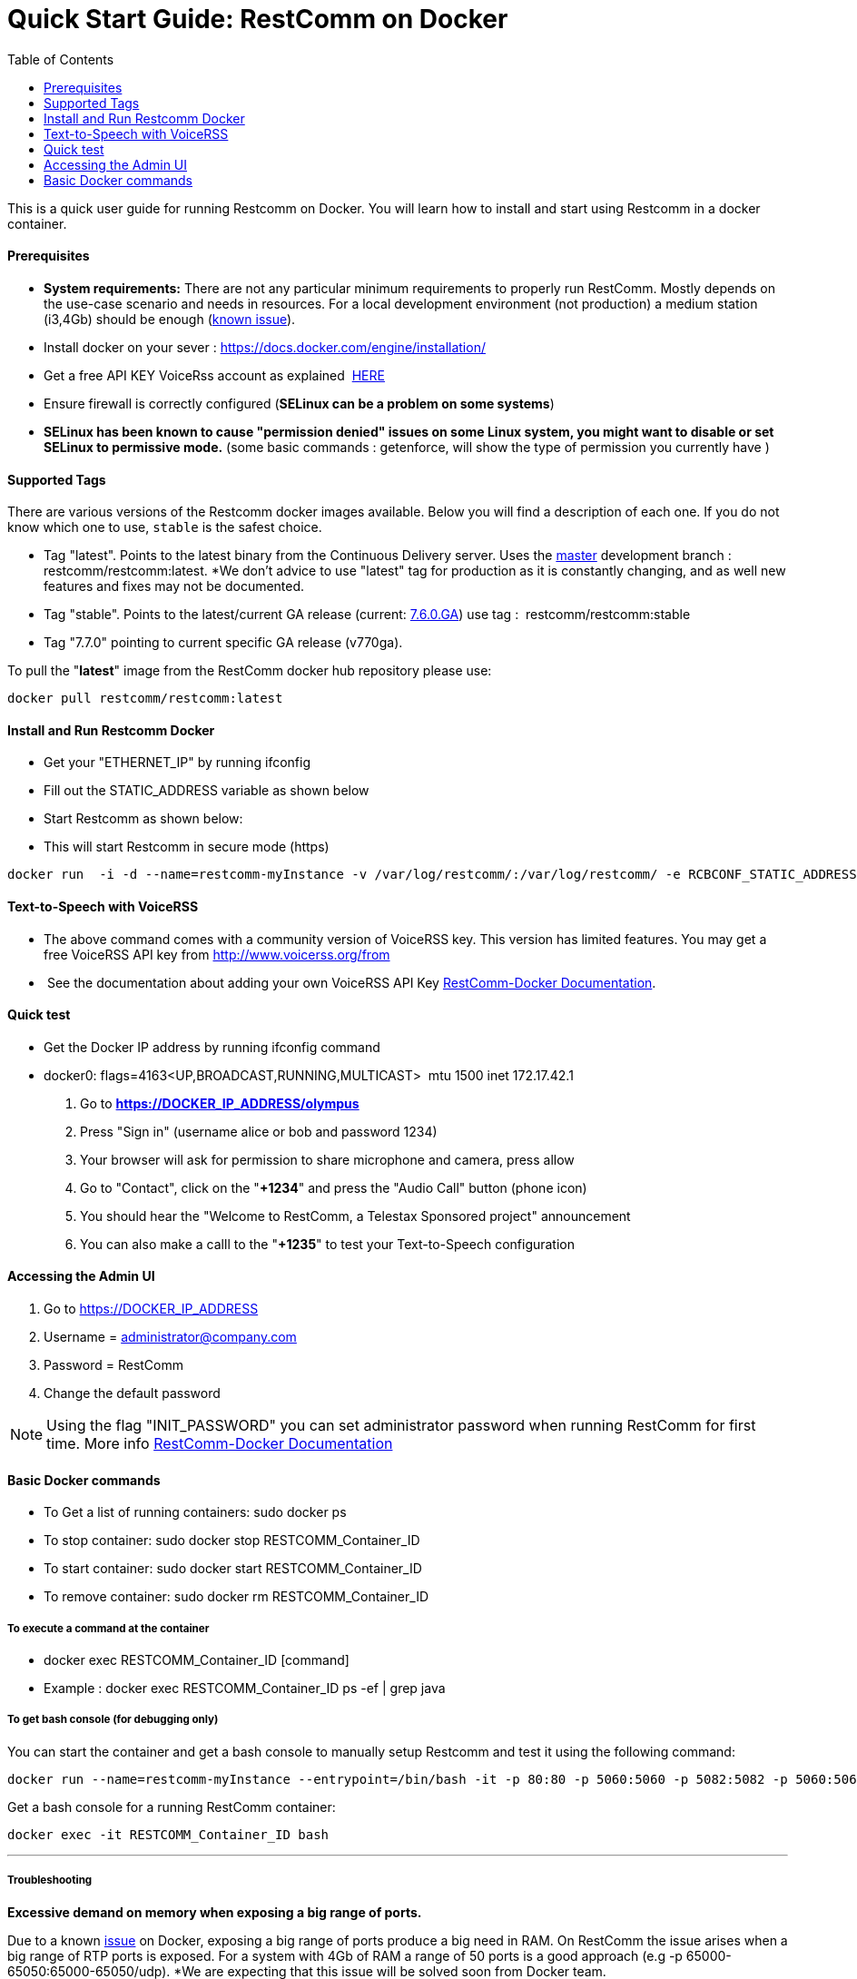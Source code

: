 = Quick Start Guide: RestComm on Docker
:toc:

This is a quick user guide for running Restcomm on Docker. You will learn how to install and start using Restcomm in a docker container.

[[prerequisites]]
Prerequisites
^^^^^^^^^^^^^^

*  *System requirements:* There are not any particular minimum requirements to properly run RestComm. Mostly depends on the use-case scenario and needs in resources. For a local development environment (not production) a medium station (i3,4Gb) should be enough (link:#memissue[known issue]).
* Install docker on your sever : https://docs.docker.com/engine/installation/
* Get a free API KEY VoiceRss account as explained  http://www.voicerss.org/[HERE]
* Ensure firewall is correctly configured (*SELinux can be a problem on some systems*)
* *SELinux has been known to cause "permission denied" issues on some Linux system, you might want to disable or set SELinux to permissive mode.* (some basic commands : getenforce, will show the type of permission you currently have )

[[supported-tags]]
Supported Tags
^^^^^^^^^^^^^^

There are various versions of the Restcomm docker images available. Below you will find a description of each one.
If you do not know which one to use, `stable` is the safest choice.

* Tag "latest". Points to the latest binary from the Continuous Delivery server. Uses the https://github.com/RestComm/Restcomm-Connect[master] development branch : restcomm/restcomm:latest. *We don't advice to use "latest" tag for production as it is constantly changing, and as well new features and fixes may not be documented.
* Tag "stable". Points to the latest/current GA release (current: https://github.com/RestComm/Restcomm-Connect/releases/tag/7.6.0.879/[7.6.0.GA]) use tag :  restcomm/restcomm:stable
* Tag "7.7.0" pointing to current specific GA release (v770ga).

To pull the "**latest**" image from the RestComm docker hub repository please use:

[source,lang:default,decode:true]
----
docker pull restcomm/restcomm:latest
----

[[install-and-run-restcomm-docker]]
Install and Run Restcomm Docker
^^^^^^^^^^^^^^^^^^^^^^^^^^^^^^^

* Get your "ETHERNET_IP" by running ifconfig
* Fill out the STATIC_ADDRESS variable as shown below
* Start Restcomm as shown below:
* This will start Restcomm in secure mode (https)

[source,lang:default,decode:true]
----
docker run  -i -d --name=restcomm-myInstance -v /var/log/restcomm/:/var/log/restcomm/ -e RCBCONF_STATIC_ADDRESS="YOUR_ETHERNET_IP" -e ENVCONFURL="https://raw.githubusercontent.com/RestComm/Restcomm-Docker/master/env_files/restcomm_env_locally.sh" -p 80:80 -p 443:443 -p 9990:9990 -p 5060:5060 -p 5061:5061 -p 5062:5062 -p 5063:5063 -p 5060:5060/udp -p 65000-65050:65000-65050/udp restcomm/restcomm:latest
----

[[text-to-speech-with-voicerss]]
Text-to-Speech with VoiceRSS
^^^^^^^^^^^^^^^^^^^^^^^^^^^^

* The above command comes with a community version of VoiceRSS key. This version has limited features. You may get a free VoiceRSS API key from http://www.voicerss.org/from
*  See the documentation about adding your own VoiceRSS API Key http://documentation.telestax.com/connect/configuration/docker/Restcomm%20-%20Docker%20Environment%20Variables.html[RestComm-Docker Documentation].

[[quick-test]]
Quick test
^^^^^^^^^^

* Get the Docker IP address by running ifconfig command
* docker0: flags=4163<UP,BROADCAST,RUNNING,MULTICAST>  mtu 1500 inet 172.17.42.1

1.  Go to *https://DOCKER_IP_ADDRESS/olympus*
2.  Press "Sign in" (username alice or bob and password 1234)
3.  Your browser will ask for permission to share microphone and camera, press allow
4.  Go to "Contact", click on the "**+1234**" and press the "Audio Call" button (phone icon)
5.  You should hear the "Welcome to RestComm, a Telestax Sponsored project" announcement
6.  You can also make a calll to the "**+1235**" to test your Text-to-Speech configuration

[[accessing-the-admin-ui]]
Accessing the Admin UI
^^^^^^^^^^^^^^^^^^^^^^

1.  Go to https://DOCKER_IP_ADDRESS
2.  Username = administrator@company.com
3.  Password = RestComm
4.  Change the default password

[NOTE]
Using the flag "INIT_PASSWORD" you can set administrator password when running RestComm for first time.
    More info http://documentation.telestax.com/connect/configuration/docker/Restcomm%20-%20Docker%20Environment%20Variables.html[RestComm-Docker Documentation]


[[basic-docker-commands]]
Basic Docker commands
^^^^^^^^^^^^^^^^^^^^^

* To Get a list of running containers: sudo docker ps
* To stop container: sudo docker stop RESTCOMM_Container_ID
* To start container: sudo docker start RESTCOMM_Container_ID
* To remove container: sudo docker rm RESTCOMM_Container_ID

[[to-execute-a-command-at-the-container]]
To execute a command at the container
+++++++++++++++++++++++++++++++++++++

* docker exec RESTCOMM_Container_ID [command]
* Example : docker exec RESTCOMM_Container_ID ps -ef | grep java

[[to-get-bash-console-for-debugging-only]]
To get bash console (for debugging only)
++++++++++++++++++++++++++++++++++++++++

You can start the container and get a bash console to manually setup Restcomm and test it using the following command:

[source,lang:default,decode:true]
----
docker run --name=restcomm-myInstance --entrypoint=/bin/bash -it -p 80:80 -p 5060:5060 -p 5082:5082 -p 5060:5060/udp -p 65000-65050:65000-65050/udp restcomm/restcomm:latest
----

Get a bash console for a running RestComm container:
[source,lang:default,decode:true]
----
docker exec -it RESTCOMM_Container_ID bash
----

'''''

[[troubleshooting]]
Troubleshooting
+++++++++++++++

*Excessive demand on memory when exposing a big range of ports.*

Due to a known https://github.com/docker/docker/issues/11185[issue] on Docker, exposing a big range of ports produce a big need in RAM. On RestComm the issue arises when a big range of RTP ports is exposed. For a system with 4Gb of RAM a range of 50 ports is a good approach (e.g -p 65000-65050:65000-65050/udp). *We are expecting that this issue will be solved soon from Docker team. 

IMPORTANT: *As a workaround and if a bigger range of port please use host mode for docker RUN command: "docker run –– net host..."* More information https://docs.docker.com/engine/userguide/networking/dockernetworks/[HERE]

[source,lang:default,decode:true]
----
docker run  --net  host -i -d --name=restcomm-myInstance -v /var/log/restcomm/:/var/log/restcomm/ -e RCBCONF_STATIC_ADDRESS="YOUR_ETHERNET_IP" -e ENVCONFURL="https://raw.githubusercontent.com/RestComm/Restcomm-Docker/master/scripts/restcomm_env_locally.sh" restcomm/restcomm:latest
----

*Important Notice for RestComm networking*

When using a SIP client that is not running on the same local machine as the RestComm docker container, call-setup through SIP/SDP/RTP will fail as the docker container runs on a different network segment. You must set the STATIC_ADDRESS environment variable to address this issue as shown below:

[source,lang:default,decode:true]
----
docker run  -i -d --name=restcomm-myInstance -v /var/log/restcomm/:/var/log/restcomm/ -e RCBCONF_STATIC_ADDRESS="YOUR_ETHERNET_IP" -e ENVCONFURL="https://raw.githubusercontent.com/RestComm/Restcomm-Docker/master/scripts/restcomm_env_locally.sh" -p 80:80 -p 443:443 -p 9990:9990 -p 5060:5060 -p 5061:5061 -p 5062:5062 -p 5063:5063 -p 5060:5060/udp -p 65000-65050:65000-65050/udp restcomm/restcomm:latest
----

*Known Issue on Firefox when running RestComm Olympus*

It is possible that you will not be able to log in to olympus the first time that you will try to connect using Firefox. To fix this problem please follow the solution provided by http://stackoverflow.com/users/379916/faisal-mq[Faisal Mq] (http://stackoverflow.com/questions/11542460/secure-websocket-wss-doesnt-work-on-firefox[stackoverflow]).

* When you would try to open up wss say using wss://IP:5063, Firefox will keep on giving you error until you open up a separate Firefox tab and do try hitting URL [https]://IP:5063 and Confirm Security Exception (like you do on Firefox normally for any https based connection). This only happens in Firefox.
